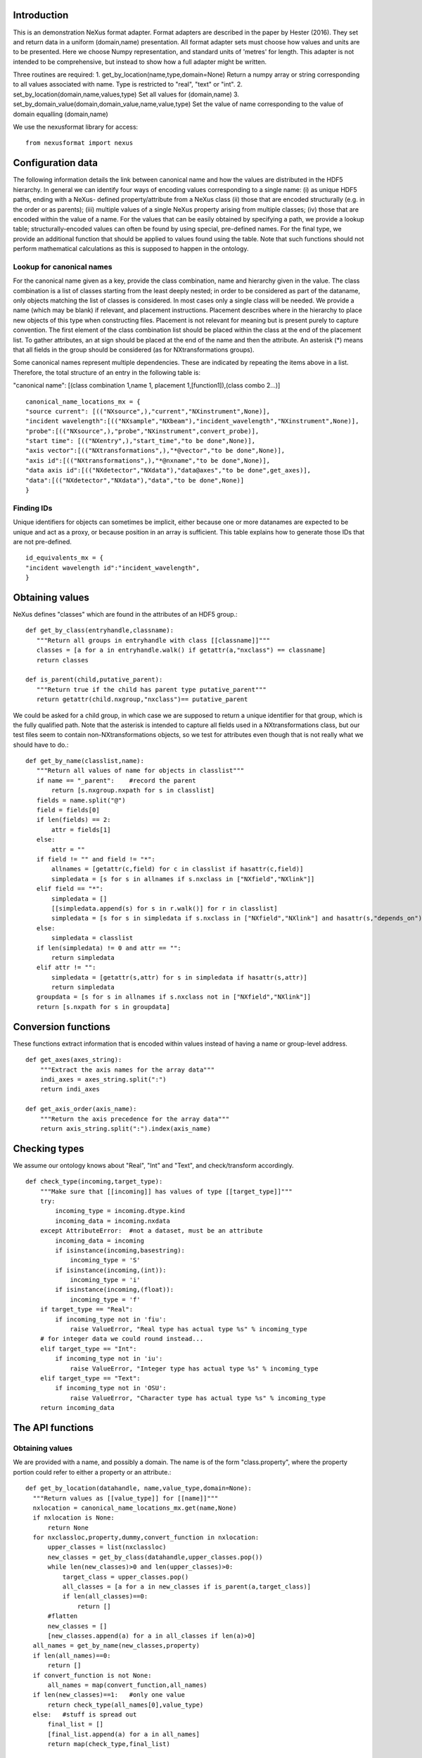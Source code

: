Introduction
============

This is an demonstration NeXus format adapter. Format adapters are
described in the paper by Hester (2016). They set and return data in a
uniform (domain,name) presentation.  All format adapter sets must
choose how values and units are to be presented. Here we choose Numpy
representation, and standard units of 'metres' for length.  This
adapter is not intended to be comprehensive, but instead to show how a
full adapter might be written.

Three routines are required:
1. get_by_location(name,type,domain=None)
Return a numpy array or string corresponding to
all values associated with name. Type
is restricted to "real", "text" or "int".
2. set_by_location(domain,name,values,type)
Set all values for (domain,name)
3. set_by_domain_value(domain,domain_value,name,value,type)
Set the value of name corresponding to the value of domain equalling (domain,name)

We use the nexusformat library for access::
  
    from nexusformat import nexus

Configuration data
==================

The following information details the link between canonical name and
how the values are distributed in the HDF5 hierarchy. In general we
can identify four ways of encoding values corresponding to a single
name: (i) as unique HDF5 paths, ending with a NeXus- defined
property/attribute from a NeXus class (ii) those that are encoded
structurally (e.g. in the order or as parents); (iii) multiple values
of a single NeXus property arising from multiple classes; (iv) those
that are encoded within the value of a name.  For the values that can
be easily obtained by specifying a path, we provide a lookup table;
structurally-encoded values can often be found by using special,
pre-defined names.  For the final type, we provide an additional
function that should be applied to values found using the table.  Note
that such functions should not perform mathematical calculations as
this is supposed to happen in the ontology.

Lookup for canonical names
--------------------------

For the canonical name given as a key, provide the class combination,
name and hierarchy given in the value.  The class combination is a
list of classes starting from the least deeply nested; in order to be
considered as part of the dataname, only objects matching the list of
classes is considered. In most cases only a single class will be
needed.  We provide a name (which may be blank) if relevant, and
placement instructions.  Placement describes where in the hierarchy to
place new objects of this type when constructing files.  Placement is
not relevant for meaning but is present purely to capture convention.
The first element of the class combination list should be placed within
the class at the end of the placement list.  To gather attributes, an
at sign should be placed at the end of the name and then the attribute.
An asterisk (*) means that all fields in the group should be considered
(as for NXtransformations groups).

Some canonical names represent multiple dependencies.  These are
indicated by repeating the items above in a list.  Therefore, the total
structure of an entry in the following table is:

"canonical name": [(class combination 1,name 1, placement 1,[function1]),(class combo 2...)]

::

    canonical_name_locations_mx = {
    "source current": [(("NXsource",),"current","NXinstrument",None)],
    "incident wavelength":[(("NXsample","NXbeam"),"incident_wavelength","NXinstrument",None)],
    "probe":[(("NXsource",),"probe","NXinstrument",convert_probe)],
    "start time": [(("NXentry",),"start_time","to be done",None)],
    "axis vector":[(("NXtransformations",),"*@vector","to be done",None)],
    "axis id":[(("NXtransformations",),"*@nxname","to be done",None)],
    "data axis id":[(("NXdetector","NXdata"),"data@axes","to be done",get_axes)],
    "data":[(("NXdetector","NXdata"),"data","to be done",None)]
    }


Finding IDs
-----------

Unique identifiers for objects can sometimes be implicit, either because
one or more datanames are expected to be unique and act as a proxy, or
because position in an array is sufficient.  This table explains how to
generate those IDs that are not pre-defined. ::

    id_equivalents_mx = {
    "incident wavelength id":"incident_wavelength",
    }
  
  

Obtaining values
================

NeXus defines "classes" which are found in the attributes of
an HDF5 group.::

    def get_by_class(entryhandle,classname):
       """Return all groups in entryhandle with class [[classname]]"""
       classes = [a for a in entryhandle.walk() if getattr(a,"nxclass") == classname]
       return classes

    def is_parent(child,putative_parent):
       """Return true if the child has parent type putative_parent"""
       return getattr(child.nxgroup,"nxclass")== putative_parent
    
We could be asked for a child group, in which case we are supposed
to return a unique identifier for that group, which is the fully
qualified path. Note that the asterisk is intended to capture all
fields used in a NXtransformations class, but our test files seem
to contain non-NXtransformations objects, so we test for attributes
even though that is not really what we should have to do.::
       
    def get_by_name(classlist,name):
       """Return all values of name for objects in classlist"""
       if name == "_parent":    #record the parent
           return [s.nxgroup.nxpath for s in classlist]
       fields = name.split("@")
       field = fields[0]
       if len(fields) == 2:
           attr = fields[1]
       else:
           attr = ""
       if field != "" and field != "*":
           allnames = [getattr(c,field) for c in classlist if hasattr(c,field)]
           simpledata = [s for s in allnames if s.nxclass in ["NXfield","NXlink"]]
       elif field == "*":
           simpledata = []
           [[simpledata.append(s) for s in r.walk()] for r in classlist]
           simpledata = [s for s in simpledata if s.nxclass in ["NXfield","NXlink"] and hasattr(s,"depends_on")]
       else:
           simpledata = classlist
       if len(simpledata) != 0 and attr == "":
           return simpledata
       elif attr != "":
           simpledata = [getattr(s,attr) for s in simpledata if hasattr(s,attr)]
           return simpledata
       groupdata = [s for s in allnames if s.nxclass not in ["NXfield","NXlink"]]
       return [s.nxpath for s in groupdata]

Conversion functions
====================

These functions extract information that is encoded within values instead of having
a name or group-level address. ::

    def get_axes(axes_string):
        """Extract the axis names for the array data"""
        indi_axes = axes_string.split(":")
        return indi_axes

    def get_axis_order(axis_name):
        """Return the axis precedence for the array data"""
        return axis_string.split(":").index(axis_name)
    
Checking types
==============

We assume our ontology knows about "Real", "Int" and "Text", and check/transform
accordingly. ::

    def check_type(incoming,target_type):
        """Make sure that [[incoming]] has values of type [[target_type]]"""
        try:
            incoming_type = incoming.dtype.kind
            incoming_data = incoming.nxdata
        except AttributeError:  #not a dataset, must be an attribute
            incoming_data = incoming
            if isinstance(incoming,basestring):
                incoming_type = 'S'
            if isinstance(incoming,(int)):
                incoming_type = 'i'
            if isinstance(incoming,(float)):
                incoming_type = 'f'
        if target_type == "Real":
            if incoming_type not in 'fiu':
                raise ValueError, "Real type has actual type %s" % incoming_type
        # for integer data we could round instead...
        elif target_type == "Int": 
            if incoming_type not in 'iu':
                raise ValueError, "Integer type has actual type %s" % incoming_type
        elif target_type == "Text":
            if incoming_type not in 'OSU':
                raise ValueError, "Character type has actual type %s" % incoming_type
        return incoming_data


            
The API functions
=================

Obtaining values
----------------

We are provided with a name, and possibly a domain.  The name is of the form
"class.property", where the property portion could refer to either a property
or an attribute.::

    def get_by_location(datahandle, name,value_type,domain=None):
      """Return values as [[value_type]] for [[name]]"""
      nxlocation = canonical_name_locations_mx.get(name,None)
      if nxlocation is None:
          return None
      for nxclassloc,property,dummy,convert_function in nxlocation:
          upper_classes = list(nxclassloc)
          new_classes = get_by_class(datahandle,upper_classes.pop())
          while len(new_classes)>0 and len(upper_classes)>0:
              target_class = upper_classes.pop()
              all_classes = [a for a in new_classes if is_parent(a,target_class)]
              if len(all_classes)==0:
                  return []   
          #flatten
          new_classes = []
          [new_classes.append(a) for a in all_classes if len(a)>0]
      all_names = get_by_name(new_classes,property)
      if len(all_names)==0:
          return []
      if convert_function is not None:
          all_names = map(convert_function,all_names)
      if len(new_classes)==1:   #only one value
          return check_type(all_names[0],value_type)
      else:   #stuff is spread out
          final_list = []
          [final_list.append(a) for a in all_names]
          return map(check_type,final_list)

Setting values
--------------

In this case we need to create the group, and check that the lengths are
correct if the domain is specified.  We have to recreate the standard
NeXus hierarchy here. ::

    def set_by_location(datahandle,name,value,value_type,domain=None):
      """Set value of name (in form class.name) in datahandle"""
      nxclass,property = name.split(".")


Housekeeping
------------

We provide routines for opening and closing a file and a data unit. ::

    def open_file(filename):
        """Open the NeXus file [[filename]], returning a handle"""
        return nexus.load(filename,"r")

    def open_data_unit(nxhandle, entryname=None): 
        """Open a
        particular entry in [[nxhandle]].If
        entryname is not provided, the first entry found is
        returned."""  
        entries = [e for e in nxhandle.NXentry] 
        if entryname is None: return entries[0]
        our_entry = [e for e in entries if e.nxname == entryname]
        if len(our_entry) == 1:
            return our_entry[0]
        else:
            raise ValueError, 'Entry %s not found' % entryname

    def create_data_unit(entryname = None):
        """Start a new data unit"""
        return NXentry()

    def close_data_unit(nxhandle,entry_struct, memos={}):
        """Finish all processing in nxhandle. [[memos]] contains any
        information needed to finish the entry before output."""
        return entry_struct

    def output_file(filename,data_unit_collection):
        """Output a file containing the data units in [[data_unit_collection]]"""
        new_root = nexus.NXroot()
        for one_entry in range(len(data_unit_collection)):
            setattr(new_root,"entry"+`one_entry`,data_unit_collection[one_entry])
        new_root.save(filename)
        
      
Example driver
==============
Showing how to use these routines. ::

    def process(entry,canonical_name):
        """For demonstration purposes, print out the value of class,name"""
        nxclass,nxname = canonical_name_locations[canonical_name][0:2]
        print "Values of %s, %s" % (nxclass,nxname)
        all_groups = get_by_class(entry,nxclass)
        print "Found %d groups" % len(all_groups)
        all_names = get_by_name(all_groups,nxname)
        for one_name in all_names:
            print `one_name`

        
    if __name__ == "__main__":
        import sys
        if len(sys.argv) > 2:
            filename = sys.argv[1]
            canonical_name = sys.argv[2]
            file = open_file(filename,"r")
            data_unit = open_data_unit(file)
            process(data_unit,canonical_name)

